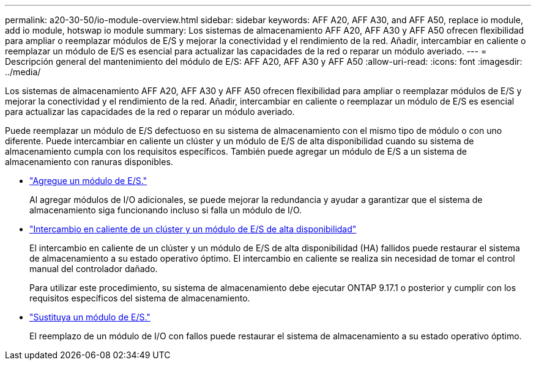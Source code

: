 ---
permalink: a20-30-50/io-module-overview.html 
sidebar: sidebar 
keywords: AFF A20, AFF A30, and AFF A50, replace io module, add io module, hotswap io module 
summary: Los sistemas de almacenamiento AFF A20, AFF A30 y AFF A50 ofrecen flexibilidad para ampliar o reemplazar módulos de E/S y mejorar la conectividad y el rendimiento de la red. Añadir, intercambiar en caliente o reemplazar un módulo de E/S es esencial para actualizar las capacidades de la red o reparar un módulo averiado. 
---
= Descripción general del mantenimiento del módulo de E/S: AFF A20, AFF A30 y AFF A50
:allow-uri-read: 
:icons: font
:imagesdir: ../media/


[role="lead"]
Los sistemas de almacenamiento AFF A20, AFF A30 y AFF A50 ofrecen flexibilidad para ampliar o reemplazar módulos de E/S y mejorar la conectividad y el rendimiento de la red. Añadir, intercambiar en caliente o reemplazar un módulo de E/S es esencial para actualizar las capacidades de la red o reparar un módulo averiado.

Puede reemplazar un módulo de E/S defectuoso en su sistema de almacenamiento con el mismo tipo de módulo o con uno diferente. Puede intercambiar en caliente un clúster y un módulo de E/S de alta disponibilidad cuando su sistema de almacenamiento cumpla con los requisitos específicos. También puede agregar un módulo de E/S a un sistema de almacenamiento con ranuras disponibles.

* link:io-module-add.html["Agregue un módulo de E/S."]
+
Al agregar módulos de I/O adicionales, se puede mejorar la redundancia y ayudar a garantizar que el sistema de almacenamiento siga funcionando incluso si falla un módulo de I/O.

* link:io-module-hotswap-ha-slot4.html["Intercambio en caliente de un clúster y un módulo de E/S de alta disponibilidad"]
+
El intercambio en caliente de un clúster y un módulo de E/S de alta disponibilidad (HA) fallidos puede restaurar el sistema de almacenamiento a su estado operativo óptimo. El intercambio en caliente se realiza sin necesidad de tomar el control manual del controlador dañado.

+
Para utilizar este procedimiento, su sistema de almacenamiento debe ejecutar ONTAP 9.17.1 o posterior y cumplir con los requisitos específicos del sistema de almacenamiento.

* link:io-module-replace.html["Sustituya un módulo de E/S."]
+
El reemplazo de un módulo de I/O con fallos puede restaurar el sistema de almacenamiento a su estado operativo óptimo.


